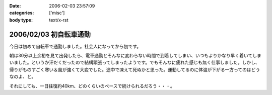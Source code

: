 :date: 2006-02-03 23:57:09
:categories: ['misc']
:body type: text/x-rst

=======================
2006/02/03 初自転車通勤
=======================

今日は初めて自転車で通勤しました。社会人になってから初です。

朝は30分以上余裕を見て出発したら、電車通勤とそんなに変わらない時間で到着してしまい、いつもよりかなり早く着いてしまいました。というか汗だくだったので結構頑張ってしまったようです。でもそんなに疲れた感じも無く仕事しました。しかし、帰りがものすごく寒い＆風が強くて大変でした。途中で凍えて死ぬかと思った。運動してるのに体温が下がる一方ってのはどうなのよ、と。

それにしても、一日往復約40km、どのくらいのペースで続けられるだろう・・・。


.. :extend type: text/x-rst
.. :extend:


.. :comments:
.. :comment id: 2006-02-04.8942363528
.. :title: Re:初自転車通勤
.. :author: masaru
.. :date: 2006-02-04 14:44:55
.. :email: 
.. :url: 
.. :body:
.. 継続は力なり、トリノ目指して頑張ろう(*￣_￣)９″
.. 
.. :comments:
.. :comment id: 2006-02-04.8179529240
.. :title: Re:初自転車通勤
.. :author: 清水川
.. :date: 2006-02-04 16:56:59
.. :email: 
.. :url: 
.. :body:
.. え゛？自転車でトリノまで行くの？
.. 
.. :comments:
.. :comment id: 2006-02-11.5453038142
.. :title: Re:初自転車通勤
.. :author: shinobu
.. :date: 2006-02-11 23:35:46
.. :email: 
.. :url: http://nakaj.net/Nikki
.. :body:
.. 私も似たことをしてたのですが、週3回が限度でした。
.. そのほか、遅くまでプログラミングしてしまった帰りは非常につらかったし、
.. 酒を飲んだ後はもってのほか。その翌日も。
.. 折りたたみ自転車でやっていたのでつらいときは畳んで電車で帰ってました。
.. でも2年近くやっていて体力は非常につきました。11回まで息を切らさず昇れるくらいまで。
.. 
.. やめたとたんリバウンドして8キロ太りましたけど、、、。
.. 
.. :comments:
.. :comment id: 2006-02-11.5534430317
.. :title: Re:初自転車通勤
.. :author: shinobu
.. :date: 2006-02-11 23:35:53
.. :email: 
.. :url: http://nakaj.net/Nikki
.. :body:
.. 私も似たことをしてたのですが、週3回が限度でした。
.. そのほか、遅くまでプログラミングしてしまった帰りは非常につらかったし、
.. 酒を飲んだ後はもってのほか。その翌日も。
.. 折りたたみ自転車でやっていたのでつらいときは畳んで電車で帰ってました。
.. でも2年近くやっていて体力は非常につきました。11回まで息を切らさず昇れるくらいまで。
.. 
.. やめたとたんリバウンドして8キロ太りましたけど、、、。
.. 
.. :comments:
.. :comment id: 2006-02-11.6138813916
.. :title: Re:初自転車通勤
.. :author: Anonymous User
.. :date: 2006-02-11 23:36:53
.. :email: 
.. :url: 
.. :body:
.. ありゃ、二重投稿になってしまった。すみません
.. 
